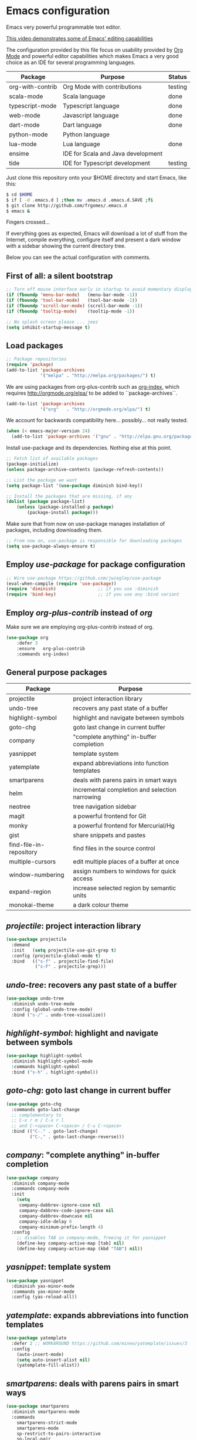 * Emacs configuration
#+OPTIONS: toc:nil

Emacs very powerful programmable text editor.

[[http://youtu.be/jNa3axo40qM][This video demonstrates some of Emacs' editing capabilities]]

The configuration provided by this file focus on usability provided by [[http://orgmode.org/][Org Mode]] and powerful editor capabilities which makes Emacs a very good choice as an IDE for several programming languages.

 | Package          | Purpose                            | Status  |
 |------------------+------------------------------------+---------|
 | org-with-contrib | Org Mode with contributions        | testing |
 | scala-mode       | Scala language                     | done    |
 | typescript-mode  | Typescript language                | done    |
 | web-mode         | Javascript language                | done    |
 | dart-mode        | Dart language                      | done    |
 | python-mode      | Python language                    |         |
 | lua-mode         | Lua language                       | done    |
 | ensime           | IDE for Scala and Java development |         |
 | tide             | IDE for Typescript development     | testing |


Just clone this repository onto your $HOME directoty and start Emacs, like this:

#+BEGIN_SRC bash
$ cd $HOME
$ if [ -d .emacs.d ] ;then mv .emacs.d .emacs.d.SAVE ;fi
$ git clone http://github.com/frgomes/.emacs.d
$ emacs &
#+END_SRC

Fingers crossed...

If everything goes as expected, Emacs will download a lot of stuff from the Internet, compile everything, configure itself and present a dark window with a sidebar showing the current directory tree.

Below you can see the actual configuration with comments.

** First of all: a silent bootstrap

 #+BEGIN_SRC emacs-lisp 
 ;; Turn off mouse interface early in startup to avoid momentary display
 (if (fboundp 'menu-bar-mode)   (menu-bar-mode -1))
 (if (fboundp 'tool-bar-mode)   (tool-bar-mode -1))
 (if (fboundp 'scroll-bar-mode) (scroll-bar-mode -1))
 (if (fboundp 'tooltip-mode)    (tooltip-mode -1))

 ;; No splash screen please ... jeez
 (setq inhibit-startup-message t)
 #+END_SRC

** Load packages

 #+BEGIN_SRC emacs-lisp 
 ;; Package repositories
 (require 'package)
 (add-to-list 'package-archives
              '("melpa" . "http://melpa.org/packages/") t)
 #+END_SRC

 We are using packages from org-plus-contrib such as [[http://orgmode.org/worg/org-contrib/org-index.html][org-index]], which requires http://orgmode.org/elpa/ to be added to ``package-archives``.

 #+BEGIN_SRC emacs-lisp 
 (add-to-list 'package-archives 
              '("org"   . "http://orgmode.org/elpa/") t)
 #+END_SRC

 We account for backwards compatibility here... possibly... not really tested.

 #+BEGIN_SRC emacs-lisp 
 (when (< emacs-major-version 24)
   (add-to-list 'package-archives '("gnu" . "http://elpa.gnu.org/packages/")))
 #+END_SRC

 Install use-package and its dependencies. Nothing else at this point.

 #+BEGIN_SRC emacs-lisp 
 ;; Fetch list of available packages
 (package-initialize) 
 (unless package-archive-contents (package-refresh-contents))

 ;; List the package we want
 (setq package-list '(use-package diminish bind-key))

 ;; Install the packages that are missing, if any
 (dolist (package package-list)
	 (unless (package-installed-p package)
		 (package-install package)))
 #+END_SRC

 Make sure that from now on use-package manages installation of packages, including downloading them.

 #+BEGIN_SRC emacs-lisp 
 ;; From now on, use-package is responsible for downloading packages
 (setq use-package-always-ensure t)
 #+END_SRC

** Employ /use-package/ for package configuration

 #+BEGIN_SRC emacs-lisp 
 ;; Wire use-package https://github.com/jwiegley/use-package
 (eval-when-compile (require 'use-package))
 (require 'diminish)                ;; if you use :diminish
 (require 'bind-key)                ;; if you use any :bind variant
 #+END_SRC

** Employ /org-plus-contrib/ instead of /org/

 Make sure we are employing org-plus-contrib instead of org.

 #+BEGIN_SRC emacs-lisp
 (use-package org
     :defer 3
     :ensure   org-plus-contrib
     :commands org-index)
 #+END_SRC

** General purpose packages

| Package                 | Purpose                                        |
|-------------------------+------------------------------------------------|
| projectile              | project interaction library                    |
| undo-tree               | recovers any past state of a buffer            |
| highlight-symbol        | highlight and navigate between symbols         |
| goto-chg                | goto last change in current buffer             |
| company                 | "complete anything" in-buffer completion       |
| yasnippet               | template system                                |
| yatemplate              | expand abbreviations into function templates   |
| smartparens             | deals with parens pairs in smart ways          |
| helm                    | incremental completion and selection narrowing |
| neotree                 | tree navigation sidebar                        |
| magit                   | a powerful frontend for Git                    |
| monky                   | a powerful frontend for Mercurial/Hg           |
| gist                    | share snippets and pastes                      |
| find-file-in-repository | find files in the source control               |
| multiple-cursors        | edit multiple places of a buffer at once       |
| window-numbering        | assign numbers to windows for quick access     |
| expand-region           | increase selected region by semantic units     |
| monokai-theme           | a dark colour theme                            |

** /projectile/: project interaction library

#+BEGIN_SRC emacs-lisp 
(use-package projectile
  :demand
  :init   (setq projectile-use-git-grep t)
  :config (projectile-global-mode t)
  :bind   (("s-f" . projectile-find-file)
           ("s-F" . projectile-grep)))
#+END_SRC

** /undo-tree/: recovers any past state of a buffer

#+BEGIN_SRC emacs-lisp 
(use-package undo-tree
  :diminish undo-tree-mode
  :config (global-undo-tree-mode)
  :bind ("s-/" . undo-tree-visualize))
#+END_SRC

** /highlight-symbol/: highlight and navigate between symbols

#+BEGIN_SRC emacs-lisp 
(use-package highlight-symbol
  :diminish highlight-symbol-mode
  :commands highlight-symbol
  :bind ("s-h" . highlight-symbol))
#+END_SRC

** /goto-chg/: goto last change in current buffer

#+BEGIN_SRC emacs-lisp 
(use-package goto-chg
  :commands goto-last-change
  ;; complementary to
  ;; C-x r m / C-x r l
  ;; and C-<space> C-<space> / C-u C-<space>
  :bind (("C-." . goto-last-change)
         ("C-," . goto-last-change-reverse)))
#+END_SRC
   
** /company/: "complete anything" in-buffer completion

#+BEGIN_SRC emacs-lisp 
(use-package company
  :diminish company-mode
  :commands company-mode
  :init
    (setq
     company-dabbrev-ignore-case nil
     company-dabbrev-code-ignore-case nil
     company-dabbrev-downcase nil
     company-idle-delay 0
     company-minimum-prefix-length 4)
  :config
    ;; disables TAB in company-mode, freeing it for yasnippet
    (define-key company-active-map [tab] nil)
    (define-key company-active-map (kbd "TAB") nil))
#+END_SRC

** /yasnippet/: template system

#+BEGIN_SRC emacs-lisp 
(use-package yasnippet
  :diminish yas-minor-mode
  :commands yas-minor-mode
  :config (yas-reload-all))
#+END_SRC

** /yatemplate/: expands abbreviations into function templates

#+BEGIN_SRC emacs-lisp 
(use-package yatemplate
  :defer 2 ;; WORKAROUND https://github.com/mineo/yatemplate/issues/3
  :config
    (auto-insert-mode)
    (setq auto-insert-alist nil)
    (yatemplate-fill-alist))
#+END_SRC

** /smartparens/: deals with parens pairs in smart ways

#+BEGIN_SRC emacs-lisp 
(use-package smartparens
  :diminish smartparens-mode
  :commands
    smartparens-strict-mode
    smartparens-mode
    sp-restrict-to-pairs-interactive
    sp-local-pair
  :init (setq sp-interactive-dwim t)
  :config
    (require 'smartparens-config)
    (sp-use-smartparens-bindings)
    (sp-pair "(" ")" :wrap "C-(") ;; how do people live without this?
    (sp-pair "[" "]" :wrap "s-[") ;; C-[ sends ESC
    (sp-pair "{" "}" :wrap "C-{")
    ;; WORKAROUND https://github.com/Fuco1/smartparens/issues/543
    (bind-key "C-<left>"  nil smartparens-mode-map)
    (bind-key "C-<right>" nil smartparens-mode-map)
    (bind-key "s-<delete>"    'sp-kill-sexp smartparens-mode-map)
    (bind-key "s-<backspace>" 'sp-backward-kill-sexp smartparens-mode-map))
#+END_SRC

** /helm/: incremental completion and selection narrowing

#+BEGIN_SRC emacs-lisp 
(use-package helm
  :diminish helm-mode
  :commands (helm-mode helm-M-x helm-find-files)
  :bind (("M-x"     . helm-M-x)
         ("C-x C-f" . helm-find-files)))
#+END_SRC

** /neotree/: tree natigation sidebar

#+BEGIN_SRC emacs-lisp 
(use-package neotree
  :defer 2
  :diminish neotree
  :commands neotree
  :config (neotree)
  :bind ("s-d" . neotree-toggle))
#+END_SRC

** Source Control tools
*** /magit/: a powerful frontend for Git

#+BEGIN_SRC emacs-lisp 
(use-package magit
  :diminish magit-status
  :commands magit-status
  :config (setq magit-last-seen-setup-instructions "1.4.0")
  :bind ("M-s M-g" . magit-status))
#+END_SRC

*** /monky/: a powerful frontend for Mercurial/Hg

#+BEGIN_SRC emacs-lisp 
(use-package monky
  :diminish monky-status
  :commands monky-status
  :init (setq monky-process-type 'cmdserver)
  :bind ("M-s M-m" . monky-status))
#+END_SRC

*** /gist/ shares snippets and pastes

#+BEGIN_SRC emacs-lisp 
(use-package gist
  :diminish gist-list
  :commands (gist-list gist-region-or-buffer)
  :bind (("M-s M-o" . gist-list)
	 ("M-s M-s" . gist-region-or-buffer)))
#+END_SRC
  
*** /find-file-in-repository/ find files in the source control

#+BEGIN_SRC emacs-lisp 
(use-package find-file-in-repository
  :diminish find-file-in-repository
  :commands find-file-in-repository
  :bind ("M-s M-f" . find-file-in-repository))
#+END_SRC

** /multiple-cursors/: edit multiple places of a buffer at once

#+BEGIN_SRC emacs-lisp 
(use-package multiple-cursors)
#+END_SRC

** /window-numbering/: assign numbers to windows for quick access

#+BEGIN_SRC emacs-lisp 
(use-package window-numbering
  :init (window-numbering-mode 1))
#+END_SRC

** /expand-region/: increase selected region by semantic units

#+BEGIN_SRC emacs-lisp 
(use-package expand-region
  :bind ("C-=" . er/expand-region))
#+END_SRC
  
** /monokai-theme/: a dark colour theme

#+BEGIN_SRC emacs-lisp 
(use-package monokai-theme
  :config (load-theme 'monokai t)
  :init (setq frame-background-mode 'dark))
#+END_SRC
** Configure programming language modes
 #+BEGIN_SRC emacs-lisp
 (use-package scala-mode
   :commands scala-mode)

 (use-package typescript-mode
   :commands typescript-mode)

 (use-package web-mode
   :commands web-mode)

 (use-package dart-mode
   :commands dart-mode
   :config
     ((setq dart-enable-analysis-server t)
      (add-hook 'dart-mode-hook 'flycheck-mode)))

 (use-package lua-mode
   :commands lua-mode)

 (use-package tide
   :commands tide-mode
   :config
     (defun setup-tide-mode ()
       (interactive)
       (require 'typescript-mode)
       (tide-setup)
       (flycheck-mode +1)
       (setq flycheck-check-syntax-automatically '(save mode-enabled))
       (eldoc-mode +1)
       (tide-hl-identifier-mode +1)
       ;; company is an optional dependency. You have to
       ;; install it separately via package-install
       ;; `M-x package-install [ret] company`
       (company-mode +1))
     ;; aligns annotation to the right hand side
     (setq company-tooltip-align-annotations t)
     ;; formats the buffer before saving
     (add-hook 'before-save-hook 'tide-format-before-save)
     (add-hook 'typescript-mode-hook #'setup-tide-mode)
     ;; format options
     (setq tide-format-options '(:insertSpaceAfterFunctionKeywordForAnonymousFunctions t :placeOpenBraceOnNewLineForFunctions nil))
     ;; support for JS files 
     (add-hook 'js2-mode-hook #'setup-tide-mode)
     ;; from now on web-mode is required
     (require 'web-mode)
     ;; support for TSX files
     (add-to-list 'auto-mode-alist '("\\.tsx\\'" . web-mode))
     (add-hook 'web-mode-hook
               (lambda ()
                 (when (string-equal "tsx" (file-name-extension buffer-file-name))
                   (setup-tide-mode))))
     ;; support for JSX files
     (add-to-list 'auto-mode-alist '("\\.jsx\\'" . web-mode))
     (add-hook 'web-mode-hook
               (lambda ()
                 (when (string-equal "jsx" (file-name-extension buffer-file-name))
                   (setup-tide-mode)))))

 ;(require 'rainbow-delimiters)
 ;(add-hook 'scala-mode-hook #'rainbow-delimiters-mode)
 ;(add-hook 'emacs-lisp-mode-hook #'rainbow-delimiters-mode)

 ;(add-hook 'scala-mode-hook #'smartparens-mode)
 ;(add-hook 'typescript-mode-hook #'smartparens-mode)
 ;(add-hook 'js-mode-hook #'smartparens-mode)
 #+END_SRC

** User defined configurations
 #+BEGIN_SRC emacs-lisp
 ;; runs configuration for org files, if any.
 ;; see: http://cestlaz.github.io/posts/using-emacs-26-gcal
 ;; credits: Mike Zamansky
 ;(mapcar 'org-babel-load-file
 ;  (directory-files "~/Documents/orgfiles/config" t ".+\.org$"))
 #+END_SRC
** Global keybindings and configurations
** Hardwiring org-index

Unfortunately, I was not able to manage to get this code below working inside use-package.

#+BEGIN_SRC emacs-lisp
(require 'org-index)
(global-set-key (kbd "C-c i") 'org-index)
#+END_SRC

** Behaviour of <return>
#+BEGIN_SRC emacs-lisp
(global-set-key (kbd "RET")  'newline-and-indent)
#+END_SRC

** General purpose shortcuts
#+BEGIN_SRC emacs-lisp
(global-set-key (kbd "C-|")  'toggle-truncate-lines)
#+END_SRC

** Configure CUA mode

CUA selection mode is handy for highlighting rectangular regions properly.
However, I prefer to keep the default Emacs keybindings.

#+BEGIN_SRC emacs-lisp
(global-set-key (kbd "C-\\") 'cua-rectangle-mark-mode)
(cua-selection-mode t)
#+END_SRC

** Prologue

 Inform that the initialization ended with success.

 #+BEGIN_SRC emacs-lisp
 (message "Initialization complete.")
 #+END_SRC
